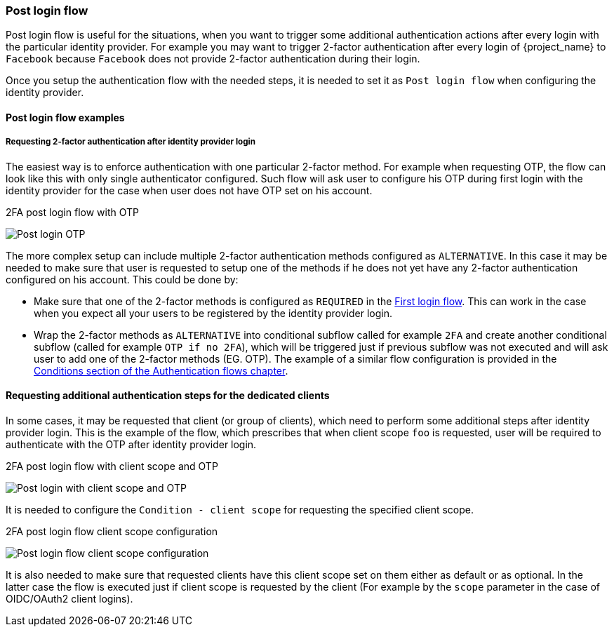 [[_identity_broker_post_login_flow]]

=== Post login flow

Post login flow is useful for the situations, when you want to trigger some additional authentication actions after every login with the particular identity provider.
For example you may want to trigger 2-factor authentication after every login of {project_name} to `Facebook` because `Facebook` does not provide 2-factor authentication during their login.

Once you setup the authentication flow with the needed steps, it is needed to set it as `Post login flow` when configuring the identity provider.

==== Post login flow examples

===== Requesting 2-factor authentication after identity provider login

The easiest way is to enforce authentication with one particular 2-factor method. For example when requesting OTP, the flow can look like this with only single authenticator configured.
Such flow will ask user to configure his OTP during first login with the identity provider for the case when user does not have OTP set on his account.

.2FA post login flow with OTP
image:images/post-login-flow-otp.png[Post login OTP]

The more complex setup can include multiple 2-factor authentication methods configured as `ALTERNATIVE`. In this case it may be needed to make sure that user is requested to setup one of
the methods if he does not yet have any 2-factor authentication configured on his account. This could be done by:

* Make sure that one of the 2-factor methods is configured as `REQUIRED` in the <<_identity_broker_first_login, First login flow>>. This can work in the case when you expect all your users to be registered by
the identity provider login.

* Wrap the 2-factor methods as `ALTERNATIVE` into conditional subflow called for example `2FA` and create another conditional subflow (called for example `OTP if no 2FA`),
which will be triggered just if previous subflow was not executed and will ask user to add one of the 2-factor methods (EG. OTP). The example of a similar flow configuration is provided
in the <<_conditional-2fa-otp-default, Conditions section of the Authentication flows chapter>>.

==== Requesting additional authentication steps for the dedicated clients

In some cases, it may be requested that client (or group of clients), which need to perform some additional steps after identity provider login.
This is the example of the flow, which prescribes that when client scope `foo` is requested, user will be required to authenticate with the OTP after identity provider login.

.2FA post login flow with client scope and OTP
image:images/post-login-flow-client-scope.png[Post login with client scope and OTP]

It is needed to configure the `Condition - client scope` for requesting the specified client scope.

.2FA post login flow client scope configuration
image:images/post-login-flow-client-scope-config.png[Post login flow client scope configuration]

It is also needed to make sure that requested clients have this client scope set on them either
as default or as optional. In the latter case the flow is executed just if client scope is requested by the client (For example by the `scope` parameter in the case of OIDC/OAuth2 client logins).
